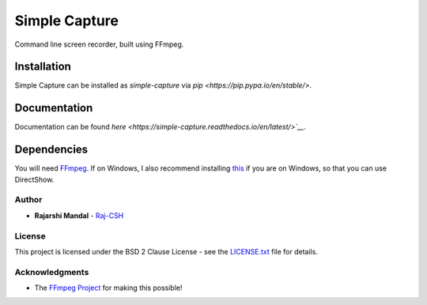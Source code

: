 Simple Capture
==============

|demogif|

Command line screen recorder, built using FFmpeg.

Installation
~~~~~~~~~~~~

Simple Capture can be installed as `simple-capture` via `pip <https://pip.pypa.io/en/stable/>`.

Documentation
~~~~~~~~~~~~~

Documentation can be found `here <https://simple-capture.readthedocs.io/en/latest/>`__`.

Dependencies
~~~~~~~~~~~~~

You will need `FFmpeg <https://ffmpeg.org>`__. If on Windows, I also recommend installing
`this <https://github.com/rdp/screen-capture-recorder-to-video-windows-free>`__ if you are on
Windows, so that you can use DirectShow.

Author
------

-  **Rajarshi Mandal** - `Raj-CSH <https://github.com/Raj-CSH>`__

License
-------

This project is licensed under the BSD 2 Clause License - see the
`LICENSE.txt <https://raw.githubusercontent.com/Raj-CSH/simple-capture/master/LICENSE.txt>`__ file
for details.

Acknowledgments
---------------

- The `FFmpeg Project <https://ffmpeg.org>`__ for making this possible! 

.. |demogif| image:: https://raw.githubusercontent.com/Raj-CSH/simple-capture/master/examples/demo.gif
